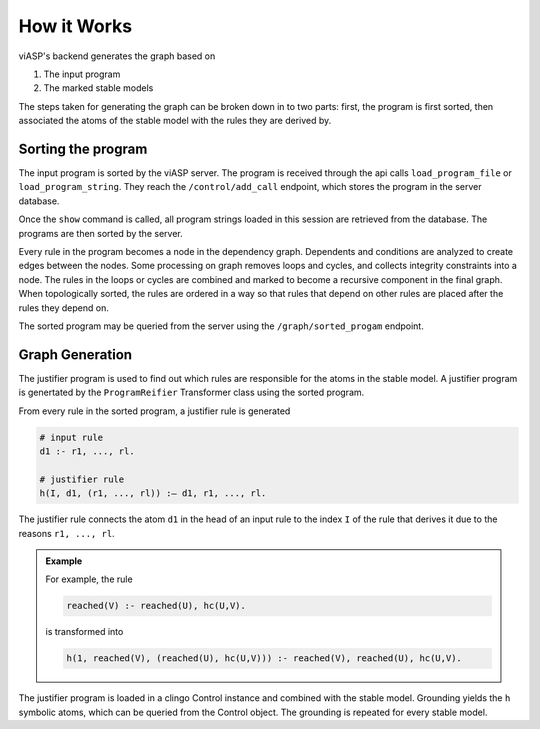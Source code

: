 ============
How it Works
============

viASP's backend generates the graph based on  

1. The input program
2. The marked stable models

The steps taken for generating the graph can be broken down in to two parts: first, the program is first sorted, then associated the atoms of the stable model with the rules they are derived by.

Sorting the program
===================

The input program is sorted by the viASP server. The program is received through the api calls ``load_program_file`` or ``load_program_string``. They reach the ``/control/add_call`` endpoint, which stores the program in the server database.

Once the ``show`` command is called, all program strings loaded in this session are retrieved from the database. The programs are then sorted by the server.

Every rule in the program becomes a node in the dependency graph. Dependents and conditions are analyzed to create edges between the nodes. 
Some processing on graph removes loops and cycles, and collects integrity constraints into a node. The rules in the loops or cycles are combined and marked to become a recursive component in the final graph.
When topologically sorted, the rules are ordered in a way so that rules that depend on other rules are placed after the rules they depend on.

The sorted program may be queried from the server using the ``/graph/sorted_progam`` endpoint.

Graph Generation
================

The justifier program is used to find out which rules are responsible for the atoms in the stable model. A justifier program is genertated by the ``ProgramReifier`` Transformer class using the sorted program.

From every rule in the sorted program, a justifier rule is generated 

.. code-block:: 

    # input rule
    d1 :- r1, ..., rl.

    # justifier rule
    h(I, d1, (r1, ..., rl)) :– d1, r1, ..., rl.


The justifier rule connects the atom ``d1`` in the head of an input rule to the index ``I`` of the rule that derives it due to the reasons ``r1, ..., rl``. 

.. admonition:: Example

    For example, the rule

    .. code-block:: 

        reached(V) :- reached(U), hc(U,V).

    is transformed into

    .. code-block:: 

        h(1, reached(V), (reached(U), hc(U,V))) :- reached(V), reached(U), hc(U,V).

The justifier program is loaded in a clingo Control instance and combined with the stable model. Grounding yields the ``h`` symbolic atoms, which can be queried from the Control object. The grounding is repeated for every stable model.

.. An in depth explanation of the justifier program including the edge cases is given at another place.

.. Parts of the flask server
.. =========================